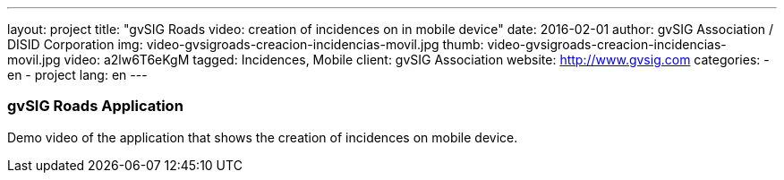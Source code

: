 ---
layout: project
title:  "gvSIG Roads video: creation of incidences on in mobile device"
date:   2016-02-01
author: gvSIG Association / DISID Corporation
img: video-gvsigroads-creacion-incidencias-movil.jpg
thumb: video-gvsigroads-creacion-incidencias-movil.jpg
video: a2lw6T6eKgM
tagged: Incidences, Mobile
client: gvSIG Association
website: http://www.gvsig.com
categories:
  - en
  - project
lang: en
---

### gvSIG Roads Application

Demo video of the application that shows the creation of incidences on mobile device.

